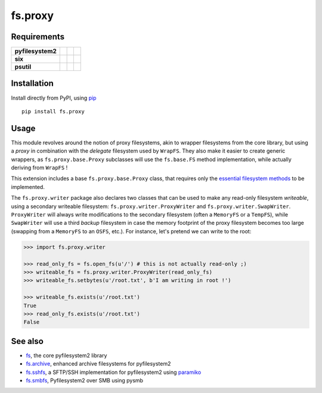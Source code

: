 fs.proxy
========

|Source| |PyPI| |Travis| |Codecov| |Codacy| |Format| |License|

.. |Codacy| image:: https://img.shields.io/codacy/grade/6c923611c7fd49809cfe58a4d2e131ce/master.svg?style=flat-square&maxAge=300
   :target: https://www.codacy.com/app/althonos/fs.proxy/dashboard

.. |Travis| image:: https://img.shields.io/travis/althonos/fs.proxy/master.svg?style=flat-square&maxAge=300
   :target: https://travis-ci.org/althonos/fs.proxy/branches

.. |Codecov| image:: https://img.shields.io/codecov/c/github/althonos/fs.proxy/master.svg?style=flat-square&maxAge=300
   :target: https://codecov.io/gh/althonos/fs.proxy

.. |PyPI| image:: https://img.shields.io/pypi/v/fs.proxy.svg?style=flat-square&maxAge=300
   :target: https://pypi.python.org/pypi/fs.proxy

.. |Format| image:: https://img.shields.io/pypi/format/fs.proxy.svg?style=flat-square&maxAge=300
   :target: https://pypi.python.org/pypi/fs.proxy

.. |Versions| image:: https://img.shields.io/pypi/pyversions/fs.proxy.svg?style=flat-square&maxAge=300
   :target: https://travis-ci.org/althonos/fs.proxy

.. |License| image:: https://img.shields.io/pypi/l/fs.proxy.svg?style=flat-square&maxAge=300
   :target: https://choosealicense.com/licenses/mit/

.. |Source| image:: https://img.shields.io/badge/source-GitHub-303030.svg?maxAge=300&style=flat-square
   :target: https://github.com/althonos/fs.proxy


Requirements
------------

+-------------------+-----------------+-------------------+--------------------+
| **pyfilesystem2** | |PyPI fs|       | |Source fs|       | |License fs|       |
+-------------------+-----------------+-------------------+--------------------+
| **six**           | |PyPI six|      | |Source six|      | |License six|      |
+-------------------+-----------------+-------------------+--------------------+
| **psutil**        | |PyPI psutil|   | |Source psutil|   | |License psutil|   |
+-------------------+-----------------+-------------------+--------------------+

.. |License six| image:: https://img.shields.io/pypi/l/six.svg?maxAge=300&style=flat-square
   :target: https://choosealicense.com/licenses/mit/

.. |Source six| image:: https://img.shields.io/badge/source-GitHub-303030.svg?maxAge=300&style=flat-square
   :target: https://github.com/benjaminp/six

.. |PyPI six| image:: https://img.shields.io/pypi/v/six.svg?maxAge=300&style=flat-square
   :target: https://pypi.python.org/pypi/six

.. |License fs| image:: https://img.shields.io/badge/license-MIT-blue.svg?maxAge=300&style=flat-square
   :target: https://choosealicense.com/licenses/mit/

.. |Source fs| image:: https://img.shields.io/badge/source-GitHub-303030.svg?maxAge=300&style=flat-square
   :target: https://github.com/PyFilesystem/pyfilesystem2

.. |PyPI fs| image:: https://img.shields.io/pypi/v/fs.svg?maxAge=300&style=flat-square
   :target: https://pypi.python.org/pypi/fs

.. |License psutil| image:: https://img.shields.io/pypi/l/psutil.svg?maxAge=300&style=flat-square
   :target: https://choosealicense.com/licenses/bsd-3-clause/

.. |Source psutil| image:: https://img.shields.io/badge/source-GitHub-303030.svg?maxAge=300&style=flat-square
   :target: https://github.com/giampaolo/psutil

.. |PyPI psutil| image:: https://img.shields.io/pypi/v/psutil.svg?maxAge=300&style=flat-square
   :target: https://pypi.python.org/pypi/psutil


Installation
------------

Install directly from PyPI, using `pip <https://pip.pypa.io/>`_ ::

    pip install fs.proxy


Usage
-----

This module revolves around the notion of proxy filesystems, akin to wrapper
filesystems from the core library, but using a *proxy* in combination with the
*delegate* filesystem used by ``WrapFS``. They also make it easier to create generic
wrappers, as ``fs.proxy.base.Proxy`` subclasses will use the ``fs.base.FS`` method
implementation, while actually deriving from ``WrapFS`` !

This extension includes a base ``fs.proxy.base.Proxy`` class, that requires only the
`essential filesystem methods
<https://pyfilesystem2.readthedocs.io/en/latest/implementers.html#essential-methods>`_
to be implemented.

The ``fs.proxy.writer`` package also declares two classes that can be used to make
any read-only filesystem *writeable*, using a secondary writeable filesystem:
``fs.proxy.writer.ProxyWriter`` and ``fs.proxy.writer.SwapWriter``. ``ProxyWriter``
will always write modifications to the secondary filesystem (often a ``MemoryFS`` or
a ``TempFS``), while ``SwapWriter`` will use a third *backup* filesystem in case
the memory footprint of the proxy filesystem becomes too large (swapping from a
``MemoryFS`` to an ``OSFS``, etc.). For instance, let's pretend we can write to
the root:

.. code:: python

   >>> import fs.proxy.writer

   >>> read_only_fs = fs.open_fs(u'/') # this is not actually read-only ;)
   >>> writeable_fs = fs.proxy.writer.ProxyWriter(read_only_fs)
   >>> writeable_fs.setbytes(u'/root.txt', b'I am writing in root !')

   >>> writeable_fs.exists(u'/root.txt')
   True
   >>> read_only_fs.exists(u'/root.txt')
   False


See also
--------

* `fs <https://github.com/Pyfilesystem/pyfilesystem2>`_, the core pyfilesystem2 library
* `fs.archive <https://github.com/althonos/fs.archive>`_, enhanced archive filesystems
  for pyfilesystem2
* `fs.sshfs <https://github.com/althonos/fs.sshfs>`_, a SFTP/SSH implementation for
  pyfilesystem2 using `paramiko <https://github.com/paramiko/paramiko>`_
* `fs.smbfs <https://github.com/althonos/fs.smbfs>`_, Pyfilesystem2 over SMB
  using pysmb

